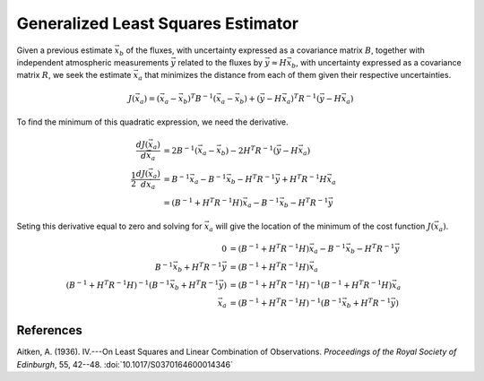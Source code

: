 ===================================
Generalized Least Squares Estimator
===================================

Given a previous estimate :math:`\vec{x}_b` of the fluxes, with
uncertainty expressed as a covariance matrix :math:`B`, together with
independent atmospheric measurements :math:`\vec{y}` related to the
fluxes by :math:`\vec{y} \approx H \vec{x}_b`, with uncertainty
expressed as a covariance matrix :math:`R`, we seek the estimate
:math:`\vec{x}_a` that minimizes the distance from each of them given
their respective uncertainties.

.. math::

   J(\vec{x}_a) = (\vec{x}_a - \vec{x}_b)^T B^{-1} (\vec{x}_a - \vec{x}_b) + (\vec{y} - H \vec{x}_a)^T R^{-1} (\vec{y} - H\vec{x}_a)

To find the minimum of this quadratic expression, we need the derivative.

.. math::

   \frac{d J(\vec{x}_a)}{d\vec{x}_a} &= 2 B^{-1} (\vec{x}_a - \vec{x}_b) - 2 H^T R^{-1} (\vec{y} - H \vec{x}_a) \\
   \frac{1}{2} \frac{d J(\vec{x}_a)}{d\vec{x}_a} &= B^{-1} \vec{x}_a - B^{-1} \vec{x}_b - H^T R^{-1} \vec{y} + H^T R^{-1} H \vec{x_a} \\
   &= (B^{-1} + H^T R^{-1} H) \vec{x}_a - B^{-1} \vec{x}_b - H^T R^{-1} \vec{y}

Seting this derivative equal to zero and solving for :math:`\vec{x}_a`
will give the location of the minimum of the cost function
:math:`J(\vec{x}_a)`.

.. math::

   0 &= (B^{-1} + H^T R^{-1} H) \vec{x}_a - B^{-1} \vec{x}_b - H^T R^{-1} \vec{y} \\
   B^{-1} \vec{x}_b + H^T R^{-1} \vec{y} &= (B^{-1} + H^T R^{-1} H) \vec{x}_a \\
   (B^{-1} + H^T R^{-1} H)^{-1} (B^{-1} \vec{x}_b + H^T R^{-1} \vec{y}) &= (B^{-1} + H^T R^{-1} H)^{-1} (B^{-1} + H^T R^{-1} H) \vec{x}_a \\
   \vec{x}_a &= (B^{-1} + H^T R^{-1} H)^{-1} (B^{-1} \vec{x}_b + H^T R^{-1} \vec{y})

References
==========

Aitken, A. (1936).  IV.---On Least Squares and Linear Combination of
Observations.  *Proceedings of the Royal Society of Edinburgh*, 55,
42--48.  :doi:`10.1017/S0370164600014346`
